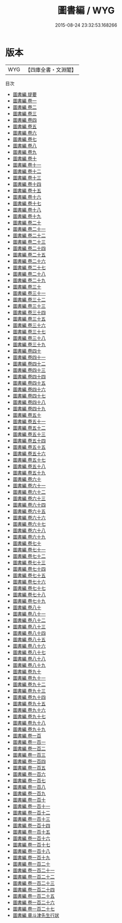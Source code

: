 #+TITLE: 圖書編 / WYG
#+DATE: 2015-08-24 23:32:53.168266
* 版本
 |       WYG|【四庫全書・文淵閣】|
目次
 - [[file:KR3k0050_000.txt::000-1a][圖書編 提要]]
 - [[file:KR3k0050_001.txt::001-1a][圖書編 卷一]]
 - [[file:KR3k0050_002.txt::002-1a][圖書編 卷二]]
 - [[file:KR3k0050_003.txt::003-1a][圖書編 卷三]]
 - [[file:KR3k0050_004.txt::004-1a][圖書編 卷四]]
 - [[file:KR3k0050_005.txt::005-1a][圖書編 卷五]]
 - [[file:KR3k0050_006.txt::006-1a][圖書編 卷六]]
 - [[file:KR3k0050_007.txt::007-1a][圖書編 卷七]]
 - [[file:KR3k0050_008.txt::008-1a][圖書編 卷八]]
 - [[file:KR3k0050_009.txt::009-1a][圖書編 卷九]]
 - [[file:KR3k0050_010.txt::010-1a][圖書編 卷十]]
 - [[file:KR3k0050_011.txt::011-1a][圖書編 卷十一]]
 - [[file:KR3k0050_012.txt::012-1a][圖書編 卷十二]]
 - [[file:KR3k0050_013.txt::013-1a][圖書編 卷十三]]
 - [[file:KR3k0050_014.txt::014-1a][圖書編 卷十四]]
 - [[file:KR3k0050_015.txt::015-1a][圖書編 卷十五]]
 - [[file:KR3k0050_016.txt::016-1a][圖書編 卷十六]]
 - [[file:KR3k0050_017.txt::017-1a][圖書編 卷十七]]
 - [[file:KR3k0050_018.txt::018-1a][圖書編 卷十八]]
 - [[file:KR3k0050_019.txt::019-1a][圖書編 卷十九]]
 - [[file:KR3k0050_020.txt::020-1a][圖書編 卷二十]]
 - [[file:KR3k0050_021.txt::021-1a][圖書編 卷二十一]]
 - [[file:KR3k0050_022.txt::022-1a][圖書編 卷二十二]]
 - [[file:KR3k0050_023.txt::023-1a][圖書編 卷二十三]]
 - [[file:KR3k0050_024.txt::024-1a][圖書編 卷二十四]]
 - [[file:KR3k0050_025.txt::025-1a][圖書編 卷二十五]]
 - [[file:KR3k0050_026.txt::026-1a][圖書編 卷二十六]]
 - [[file:KR3k0050_027.txt::027-1a][圖書編 卷二十七]]
 - [[file:KR3k0050_028.txt::028-1a][圖書編 卷二十八]]
 - [[file:KR3k0050_029.txt::029-1a][圖書編 卷二十九]]
 - [[file:KR3k0050_030.txt::030-1a][圖書編 卷三十]]
 - [[file:KR3k0050_031.txt::031-1a][圖書編 卷三十一]]
 - [[file:KR3k0050_032.txt::032-1a][圖書編 卷三十二]]
 - [[file:KR3k0050_033.txt::033-1a][圖書編 卷三十三]]
 - [[file:KR3k0050_034.txt::034-1a][圖書編 卷三十四]]
 - [[file:KR3k0050_035.txt::035-1a][圖書編 卷三十五]]
 - [[file:KR3k0050_036.txt::036-1a][圖書編 卷三十六]]
 - [[file:KR3k0050_037.txt::037-1a][圖書編 卷三十七]]
 - [[file:KR3k0050_038.txt::038-1a][圖書編 卷三十八]]
 - [[file:KR3k0050_039.txt::039-1a][圖書編 卷三十九]]
 - [[file:KR3k0050_040.txt::040-1a][圖書編 卷四十]]
 - [[file:KR3k0050_041.txt::041-1a][圖書編 卷四十一]]
 - [[file:KR3k0050_042.txt::042-1a][圖書編 卷四十二]]
 - [[file:KR3k0050_043.txt::043-1a][圖書編 卷四十三]]
 - [[file:KR3k0050_044.txt::044-1a][圖書編 卷四十四]]
 - [[file:KR3k0050_045.txt::045-1a][圖書編 卷四十五]]
 - [[file:KR3k0050_046.txt::046-1a][圖書編 卷四十六]]
 - [[file:KR3k0050_047.txt::047-1a][圖書編 卷四十七]]
 - [[file:KR3k0050_048.txt::048-1a][圖書編 卷四十八]]
 - [[file:KR3k0050_049.txt::049-1a][圖書編 卷四十九]]
 - [[file:KR3k0050_050.txt::050-1a][圖書編 卷五十]]
 - [[file:KR3k0050_051.txt::051-1a][圖書編 卷五十一]]
 - [[file:KR3k0050_052.txt::052-1a][圖書編 卷五十二]]
 - [[file:KR3k0050_053.txt::053-1a][圖書編 卷五十三]]
 - [[file:KR3k0050_054.txt::054-1a][圖書編 卷五十四]]
 - [[file:KR3k0050_055.txt::055-1a][圖書編 卷五十五]]
 - [[file:KR3k0050_056.txt::056-1a][圖書編 卷五十六]]
 - [[file:KR3k0050_057.txt::057-1a][圖書編 卷五十七]]
 - [[file:KR3k0050_058.txt::058-1a][圖書編 卷五十八]]
 - [[file:KR3k0050_059.txt::059-1a][圖書編 卷五十九]]
 - [[file:KR3k0050_060.txt::060-1a][圖書編 卷六十]]
 - [[file:KR3k0050_061.txt::061-1a][圖書編 卷六十一]]
 - [[file:KR3k0050_062.txt::062-1a][圖書編 卷六十二]]
 - [[file:KR3k0050_063.txt::063-1a][圖書編 卷六十三]]
 - [[file:KR3k0050_064.txt::064-1a][圖書編 卷六十四]]
 - [[file:KR3k0050_065.txt::065-1a][圖書編 卷六十五]]
 - [[file:KR3k0050_066.txt::066-1a][圖書編 卷六十六]]
 - [[file:KR3k0050_067.txt::067-1a][圖書編 卷六十七]]
 - [[file:KR3k0050_068.txt::068-1a][圖書編 卷六十八]]
 - [[file:KR3k0050_069.txt::069-1a][圖書編 卷六十九]]
 - [[file:KR3k0050_070.txt::070-1a][圖書編 卷七十]]
 - [[file:KR3k0050_071.txt::071-1a][圖書編 卷七十一]]
 - [[file:KR3k0050_072.txt::072-1a][圖書編 卷七十二]]
 - [[file:KR3k0050_073.txt::073-1a][圖書編 卷七十三]]
 - [[file:KR3k0050_074.txt::074-1a][圖書編 卷七十四]]
 - [[file:KR3k0050_075.txt::075-1a][圖書編 卷七十五]]
 - [[file:KR3k0050_076.txt::076-1a][圖書編 卷七十六]]
 - [[file:KR3k0050_077.txt::077-1a][圖書編 卷七十七]]
 - [[file:KR3k0050_078.txt::078-1a][圖書編 卷七十八]]
 - [[file:KR3k0050_079.txt::079-1a][圖書編 卷七十九]]
 - [[file:KR3k0050_080.txt::080-1a][圖書編 卷八十]]
 - [[file:KR3k0050_081.txt::081-1a][圖書編 卷八十一]]
 - [[file:KR3k0050_082.txt::082-1a][圖書編 卷八十二]]
 - [[file:KR3k0050_083.txt::083-1a][圖書編 卷八十三]]
 - [[file:KR3k0050_084.txt::084-1a][圖書編 卷八十四]]
 - [[file:KR3k0050_085.txt::085-1a][圖書編 卷八十五]]
 - [[file:KR3k0050_086.txt::086-1a][圖書編 卷八十六]]
 - [[file:KR3k0050_087.txt::087-1a][圖書編 卷八十七]]
 - [[file:KR3k0050_088.txt::088-1a][圖書編 卷八十八]]
 - [[file:KR3k0050_089.txt::089-1a][圖書編 卷八十九]]
 - [[file:KR3k0050_090.txt::090-1a][圖書編 卷九十]]
 - [[file:KR3k0050_091.txt::091-1a][圖書編 卷九十一]]
 - [[file:KR3k0050_092.txt::092-1a][圖書編 卷九十二]]
 - [[file:KR3k0050_093.txt::093-1a][圖書編 卷九十三]]
 - [[file:KR3k0050_094.txt::094-1a][圖書編 卷九十四]]
 - [[file:KR3k0050_095.txt::095-1a][圖書編 卷九十五]]
 - [[file:KR3k0050_096.txt::096-1a][圖書編 卷九十六]]
 - [[file:KR3k0050_097.txt::097-1a][圖書編 卷九十七]]
 - [[file:KR3k0050_098.txt::098-1a][圖書編 卷九十八]]
 - [[file:KR3k0050_099.txt::099-1a][圖書編 卷九十九]]
 - [[file:KR3k0050_100.txt::100-1a][圖書編 卷一百]]
 - [[file:KR3k0050_101.txt::101-1a][圖書編 卷一百一]]
 - [[file:KR3k0050_102.txt::102-1a][圖書編 卷一百二]]
 - [[file:KR3k0050_103.txt::103-1a][圖書編 卷一百三]]
 - [[file:KR3k0050_104.txt::104-1a][圖書編 卷一百四]]
 - [[file:KR3k0050_105.txt::105-1a][圖書編 卷一百五]]
 - [[file:KR3k0050_106.txt::106-1a][圖書編 卷一百六]]
 - [[file:KR3k0050_107.txt::107-1a][圖書編 卷一百七]]
 - [[file:KR3k0050_108.txt::108-1a][圖書編 卷一百八]]
 - [[file:KR3k0050_109.txt::109-1a][圖書編 卷一百九]]
 - [[file:KR3k0050_110.txt::110-1a][圖書編 卷一百十]]
 - [[file:KR3k0050_111.txt::111-1a][圖書編 卷一百十一]]
 - [[file:KR3k0050_112.txt::112-1a][圖書編 卷一百十二]]
 - [[file:KR3k0050_113.txt::113-1a][圖書編 卷一百十三]]
 - [[file:KR3k0050_114.txt::114-1a][圖書編 卷一百十四]]
 - [[file:KR3k0050_115.txt::115-1a][圖書編 卷一百十五]]
 - [[file:KR3k0050_116.txt::116-1a][圖書編 卷一百十六]]
 - [[file:KR3k0050_117.txt::117-1a][圖書編 卷一百十七]]
 - [[file:KR3k0050_118.txt::118-1a][圖書編 卷一百十八]]
 - [[file:KR3k0050_119.txt::119-1a][圖書編 卷一百十九]]
 - [[file:KR3k0050_120.txt::120-1a][圖書編 卷一百二十]]
 - [[file:KR3k0050_121.txt::121-1a][圖書編 卷一百二十一]]
 - [[file:KR3k0050_122.txt::122-1a][圖書編 卷一百二十二]]
 - [[file:KR3k0050_123.txt::123-1a][圖書編 卷一百二十三]]
 - [[file:KR3k0050_124.txt::124-1a][圖書編 卷一百二十四]]
 - [[file:KR3k0050_125.txt::125-1a][圖書編 卷一百二十五]]
 - [[file:KR3k0050_126.txt::126-1a][圖書編 卷一百二十六]]
 - [[file:KR3k0050_127.txt::127-1a][圖書編 卷一百二十七]]
 - [[file:KR3k0050_128.txt::128-1a][圖書編 章斗津先生行狀]]
